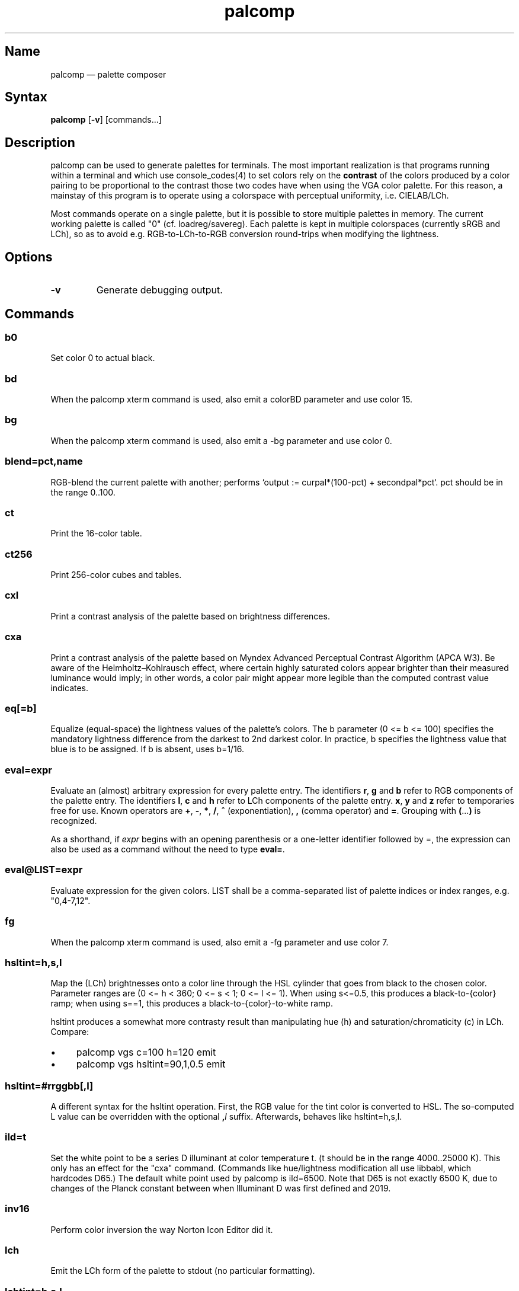 .TH palcomp 1 "2022-10-23" "hxtools" "hxtools"
.SH Name
palcomp \(em palette composer
.SH Syntax
\fBpalcomp\fP [\fB\-v\fP] [commands...]
.SH Description
palcomp can be used to generate palettes for terminals. The most important
realization is that programs running within a terminal and which use
console_codes(4) to set colors rely on the \fBcontrast\fP of the colors
produced by a color pairing to be proportional to the contrast those two codes
have when using the VGA color palette. For this reason, a mainstay of this
program is to operate using a colorspace with perceptual uniformity, i.e.
CIELAB/LCh.
.PP
Most commands operate on a single palette, but it is possible to store multiple
palettes in memory. The current working palette is called "0" (cf.
loadreg/savereg). Each palette is kept in multiple colorspaces (currently sRGB
and LCh), so as to avoid e.g. RGB-to-LCh-to-RGB conversion round-trips when
modifying the lightness.
.SH Options
.TP
\fB\-v\fP
Generate debugging output.
.SH Commands
.SS b0
Set color 0 to actual black.
.SS bd
When the palcomp xterm command is used, also emit a colorBD parameter and use
color 15.
.SS bg
When the palcomp xterm command is used, also emit a \-bg parameter and use
color 0.
.SS blend=pct,name
RGB-blend the current palette with another; performs `output :=
curpal*(100-pct) + secondpal*pct`. pct should be in the range 0..100.
.SS ct
Print the 16-color table.
.SS ct256
Print 256-color cubes and tables.
.SS cxl
Print a contrast analysis of the palette based on brightness differences.
.SS cxa
Print a contrast analysis of the palette based on Myndex Advanced Perceptual
Contrast Algorithm (APCA W3). Be aware of the Helmholtz\(enKohlrausch effect,
where certain highly saturated colors appear brighter than their measured
luminance would imply; in other words, a color pair might appear more legible
than the computed contrast value indicates.
.SS eq[=b]
Equalize (equal-space) the lightness values of the palette's colors. The b
parameter (0 <= b <= 100) specifies the mandatory lightness difference from the
darkest to 2nd darkest color. In practice, b specifies the lightness value that
blue is to be assigned. If b is absent, uses b=1/16.
.SS eval=expr
Evaluate an (almost) arbitrary expression for every palette entry. The
identifiers \fBr\fP, \fBg\fP and \fBb\fP refer to RGB components of the palette
entry. The identifiers \fBl\fP, \fBc\fP and \fBh\fP refer to LCh components of
the palette entry. \fBx\fP, \fBy\fP and \fBz\fP refer to temporaries free for
use. Known operators are \fB+\fP, \fB\-\fP, \fB*\fP, \fB/\fP, \fB^\fP
(exponentiation), \fB,\fP (comma operator) and \fB=\fP. Grouping with
\fB(\fP...\fP)\fP is recognized.
.PP
As a shorthand, if \fIexpr\fP begins with an opening parenthesis or a
one-letter identifier followed by =, the expression can also be used as a
command without the need to type \fBeval=\fP.
.SS eval@LIST=expr
Evaluate expression for the given colors. LIST shall be a comma-separated list
of palette indices or index ranges, e.g. "0,4-7,12".
.SS fg
When the palcomp xterm command is used, also emit a \-fg parameter and use
color 7.
.SS hsltint=h,s,l
Map the (LCh) brightnesses onto a color line through the HSL cylinder that goes
from black to the chosen color. Parameter ranges are (0 <= h < 360; 0 <= s < 1;
0 <= l <= 1). When using s<=0.5, this produces a black-to-{color} ramp; when
using s==1, this produces a black-to-{color}-to-white ramp.
.PP
hsltint produces a somewhat more contrasty result than manipulating hue (h) and
saturation/chromaticity (c) in LCh. Compare:
.IP \(bu 4
palcomp vgs c=100 h=120 emit
.IP \(bu 4
palcomp vgs hsltint=90,1,0.5 emit
.SS hsltint=#rrggbb[,l]
A different syntax for the hsltint operation. First, the RGB value for the tint
color is converted to HSL. The so-computed L value can be overridden with the
optional \fB,\fP\fIl\fP suffix. Afterwards, behaves like hsltint=h,s,l.
.SS ild=t
Set the white point to be a series D illuminant at color temperature t. (t
should be in the range 4000..25000 K). This only has an effect for the "cxa"
command. (Commands like hue/lightness modification all use libbabl, which
hardcodes D65.) The default white point used by palcomp is ild=6500. Note that
D65 is not exactly 6500 K, due to changes of the Planck constant between when
Illuminant D was first defined and 2019.
.SS inv16
Perform color inversion the way Norton Icon Editor did it.
.SS lch
Emit the LCh form of the palette to stdout (no particular formatting).
.SS lchtint=h,s,l
.SS lchtint=#rrggbb[,l]
Replace the LCh hue and saturation by the base color given in HSL or RGB. The
LCh L value is retained as-is.
.SS loadpal=
Load RGB palette from a file. xfce4-terminal *.theme files and termux
*.properties files are understood.
.SS loadreg=name
Set the working palette ("0") to the contents of the named palette.
.SS loeq[=b[,g]]
Equalize (equal-space) the lightness values of the palette's low-intensity
colors plus darkgray. The b parameter (0 <= b <= g <= 100) specifies the
mandatory lightness difference from the darkest to 2nd darkest color. In
practice, b specifies the lightness value that blue is to be assigned.
The g parameter (b <= g <= 100) specifies the lightness that the brightest
color of the low-intensity section is to use (in practice, the lightness
for grey). If g is absent, defaults to
g=88.88; this is so that gray is still a little less intense than white. If b
is absent, uses b=11.11.
.SS savereg=name
Save the current working palette ("0") to a new name.
.SS syncfromlch
.SS syncfromrgb
Explicitly synchronize palette representations. This can be used to experiment
with value clippings (e.g. `palcomp vgs 'l=l*2' syncfromrgb 'l=l/2'`; the
result of l*2 normally cannot be represented in RGB and causes clipping).
.SS vga
Loads the standard VGA palette.
.SS vgs
Loads a full-saturated VGA palette.
.SS win
Loads the standard Windows palette.
.SS xfce
Emit the palette as a line for an xfce4-terminal theme file.
.SS xterm
Emit the palette as xterm command line options. Use e.g. `xterm $(palcomp
vga h=120 xterm)` to utilize.
.SH Examples
.PP
Amber tint via LCh color space:
.IP \(bu 4
palcomp vgs lchtint=#ef951d fg b0 emit
.PP
Black-to-green ramp (tint via HSL color space):
.IP \(bu 4
palcomp vgs hsltint=120,1,0.5 emit
.IP \(bu 4
palcomp vgs hsltint=#00ff00 emit
.PP
Black-to-green-white ramp (tint via HSL color space):
.IP \(bu 4
palcomp vgs hsltint=120,1,1 emit
.IP \(bu 4
palcomp vgs hsltint=#00ff00,1 emit
.PP
Transmissive LCD effect, e.g. full command:
.IP \(bu 4
xterm $(palcomp vgs hsltint='#afc759' fg xterm) -bg '#102e2c'
.PP
Reflective LCD effect:
.IP \(bu 4
xterm $(palcomp vgs c=0 l=l/2 xterm) -bg '#8fa99e' -fg '#0a091b'
.SH Caveats
Lightness in LCh space behaves a bit counterintuitive. When (saturation) c>0,
then L=0 does not mean black, e.g.:
.nf
$ palcomp vgs lchtint=#0000ff stat
{\-0.000000,131.208094,301.364692}
...
ColorPalette=#0000a9;...
.fi
.PP
As a consequence, one needs to manipulate (shift and stretch) the L channel
values more after lchtint, for example by using lightness
addition/multiplication manipulations:
.IP \(bu 4
palcomp vgs lchtint=#0000ff 'l=(l\-42)*1.74' lch xfce
.IP \(bu 4
palcomp vgs lchtint=#0080ff 'l=(l\-25)*1.49' lch xfce
.PP
Stretching the brightness this way has the side-effect that all colors get a
bit darker, which may be undesirable. Instead of combining a tint with
lightness manipulation, I can recommend to force color 0 to black using the b0
command.
.SH See also
\fBhxtools\fP(7)

